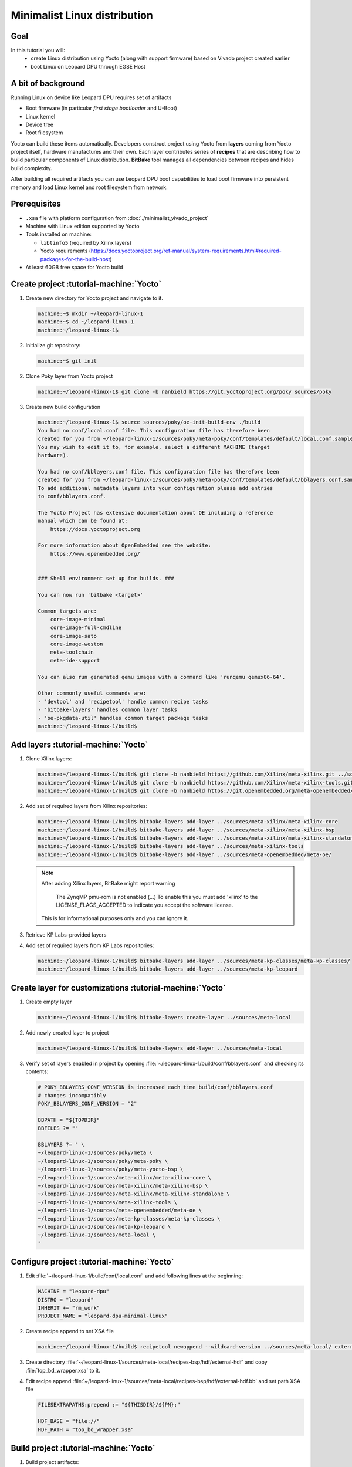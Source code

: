 Minimalist Linux distribution
=============================

Goal
----
In this tutorial you will:
  * create Linux distribution using Yocto (along with support firmware) based on Vivado project created earlier
  * boot Linux on Leopard DPU through EGSE Host

A bit of background
-------------------
Running Linux on device like Leopard DPU requires set of artifacts

* Boot firmware (in particular *first stage bootloader* and U-Boot)
* Linux kernel
* Device tree
* Root filesystem

Yocto can build these items automatically. Developers construct project using Yocto from **layers** coming from Yocto project itself, hardware manufactures and their own. Each layer contributes series of **recipes** that are describing how to build particular components of Linux distribution. **BitBake** tool manages all dependencies between recipes and hides build complexity.

After building all required artifacts you can use Leopard DPU boot capabilities to load boot firmware into persistent memory and load Linux kernel and root filesystem from network.

Prerequisites
-------------
* ``.xsa`` file with platform configuration from :doc:`./minimalist_vivado_project`
* Machine with Linux edition supported by Yocto
* Tools installed on machine:

  * ``libtinfo5`` (required by Xilinx layers)
  * Yocto requirements (https://docs.yoctoproject.org/ref-manual/system-requirements.html#required-packages-for-the-build-host)
* At least 60GB free space for Yocto build

Create project :tutorial-machine:`Yocto`
----------------------------------------
1. Create new directory for Yocto project and navigate to it.

   .. code-block:: shell-session

       machine:~$ mkdir ~/leopard-linux-1
       machine:~$ cd ~/leopard-linux-1
       machine:~/leopard-linux-1$

2. Initialize git repository:

   .. code-block:: shell-session

      machine:~$ git init

2. Clone Poky layer from Yocto project

   .. code-block:: shell-session

       machine:~/leopard-linux-1$ git clone -b nanbield https://git.yoctoproject.org/poky sources/poky

3. Create new build configuration

   .. code-block:: shell-session

       machine:~/leopard-linux-1$ source sources/poky/oe-init-build-env ./build
       You had no conf/local.conf file. This configuration file has therefore been
       created for you from ~/leopard-linux-1/sources/poky/meta-poky/conf/templates/default/local.conf.sample
       You may wish to edit it to, for example, select a different MACHINE (target
       hardware).

       You had no conf/bblayers.conf file. This configuration file has therefore been
       created for you from ~/leopard-linux-1/sources/poky/meta-poky/conf/templates/default/bblayers.conf.sample
       To add additional metadata layers into your configuration please add entries
       to conf/bblayers.conf.

       The Yocto Project has extensive documentation about OE including a reference
       manual which can be found at:
           https://docs.yoctoproject.org

       For more information about OpenEmbedded see the website:
           https://www.openembedded.org/


       ### Shell environment set up for builds. ###

       You can now run 'bitbake <target>'

       Common targets are:
           core-image-minimal
           core-image-full-cmdline
           core-image-sato
           core-image-weston
           meta-toolchain
           meta-ide-support

       You can also run generated qemu images with a command like 'runqemu qemux86-64'.

       Other commonly useful commands are:
       - 'devtool' and 'recipetool' handle common recipe tasks
       - 'bitbake-layers' handles common layer tasks
       - 'oe-pkgdata-util' handles common target package tasks
       machine:~/leopard-linux-1/build$

Add layers :tutorial-machine:`Yocto`
------------------------------------
1. Clone Xilinx layers:

   .. code-block:: shell-session

       machine:~/leopard-linux-1/build$ git clone -b nanbield https://github.com/Xilinx/meta-xilinx.git ../sources/meta-xilinx
       machine:~/leopard-linux-1/build$ git clone -b nanbield https://github.com/Xilinx/meta-xilinx-tools.git ../sources/meta-xilinx-tools
       machine:~/leopard-linux-1/build$ git clone -b nanbield https://git.openembedded.org/meta-openembedded/ ../sources/meta-openembedded

2. Add set of required layers from Xilinx repositories:

   .. code-block:: shell-session

       machine:~/leopard-linux-1/build$ bitbake-layers add-layer ../sources/meta-xilinx/meta-xilinx-core
       machine:~/leopard-linux-1/build$ bitbake-layers add-layer ../sources/meta-xilinx/meta-xilinx-bsp
       machine:~/leopard-linux-1/build$ bitbake-layers add-layer ../sources/meta-xilinx/meta-xilinx-standalone
       machine:~/leopard-linux-1/build$ bitbake-layers add-layer ../sources/meta-xilinx-tools
       machine:~/leopard-linux-1/build$ bitbake-layers add-layer ../sources/meta-openembedded/meta-oe/


   .. note::

        After adding Xilinx layers, BitBake might report warning

            The ZynqMP pmu-rom is not enabled (...) To enable this you must add 'xilinx' to the LICENSE_FLAGS_ACCEPTED to indicate you accept the software license.

        This is for informational purposes only and you can ignore it.

3. Retrieve KP Labs-provided layers
4. Add set of required layers from KP Labs repositories:

   .. code-block:: shell-session

       machine:~/leopard-linux-1/build$ bitbake-layers add-layer ../sources/meta-kp-classes/meta-kp-classes/
       machine:~/leopard-linux-1/build$ bitbake-layers add-layer ../sources/meta-kp-leopard

Create layer for customizations :tutorial-machine:`Yocto`
---------------------------------------------------------
1. Create empty layer

   .. code-block:: shell-session

       machine:~/leopard-linux-1/build$ bitbake-layers create-layer ../sources/meta-local

2. Add newly created layer to project

   .. code-block:: shell-session

       machine:~/leopard-linux-1/build$ bitbake-layers add-layer ../sources/meta-local

3. Verify set of layers enabled in project by opening :file:`~/leopard-linux-1/build/conf/bblayers.conf` and checking its contents:

   .. code-block:: bitbake

       # POKY_BBLAYERS_CONF_VERSION is increased each time build/conf/bblayers.conf
       # changes incompatibly
       POKY_BBLAYERS_CONF_VERSION = "2"

       BBPATH = "${TOPDIR}"
       BBFILES ?= ""

       BBLAYERS ?= " \
       ~/leopard-linux-1/sources/poky/meta \
       ~/leopard-linux-1/sources/poky/meta-poky \
       ~/leopard-linux-1/sources/poky/meta-yocto-bsp \
       ~/leopard-linux-1/sources/meta-xilinx/meta-xilinx-core \
       ~/leopard-linux-1/sources/meta-xilinx/meta-xilinx-bsp \
       ~/leopard-linux-1/sources/meta-xilinx/meta-xilinx-standalone \
       ~/leopard-linux-1/sources/meta-xilinx-tools \
       ~/leopard-linux-1/sources/meta-openembedded/meta-oe \
       ~/leopard-linux-1/sources/meta-kp-classes/meta-kp-classes \
       ~/leopard-linux-1/sources/meta-kp-leopard \
       ~/leopard-linux-1/sources/meta-local \
       "

Configure project :tutorial-machine:`Yocto`
-------------------------------------------
1. Edit :file:`~/leopard-linux-1/build/conf/local.conf` and add following lines at the beginning:

   .. code-block:: bitbake

        MACHINE = "leopard-dpu"
        DISTRO = "leopard"
        INHERIT += "rm_work"
        PROJECT_NAME = "leopard-dpu-minimal-linux"


2. Create recipe append to set XSA file

   .. code-block:: shell-session

       machine:~/leopard-linux-1/build$ recipetool newappend --wildcard-version ../sources/meta-local/ external-hdf

3. Create directory :file:`~/leopard-linux-1/sources/meta-local/recipes-bsp/hdf/external-hdf` and copy :file:`top_bd_wrapper.xsa` to it.
4. Edit recipe append :file:`~/leopard-linux-1/sources/meta-local/recipes-bsp/hdf/external-hdf.bb` and set path XSA file

   .. code-block:: bitbake

       FILESEXTRAPATHS:prepend := "${THISDIR}/${PN}:"

       HDF_BASE = "file://"
       HDF_PATH = "top_bd_wrapper.xsa"


Build project :tutorial-machine:`Yocto`
---------------------------------------
1. Build project artifacts:

   .. code-block:: shell-session

       machine:~/leopard-linux-1/build$ bitbake leopard-all

   .. warning:: First build might take a long time to complete. Be patient.


2. Prepare build artifacts for transfer to EGSE Host

   .. code-block:: shell-session

        machine:~/leopard-linux-1$ mkdir -p ./egse-host-transfer
        machine:~/leopard-linux-1$ cp build/tmp/deploy/images/leopard-dpu/pmu-firmware-leopard-dpu.elf ~/egse-host-transfer
        machine:~/leopard-linux-1$ cp build/tmp/deploy/images/leopard-dpu/fsbl-leopard-dpu.elf ~/egse-host-transfer
        machine:~/leopard-linux-1$ cp build/tmp/deploy/images/leopard-dpu/arm-trusted-firmware.elf  ~/egse-host-transfer
        machine:~/leopard-linux-1$ cp build/tmp/deploy/images/leopard-dpu/u-boot.elf ~/egse-host-transfer
        machine:~/leopard-linux-1$ cp build/tmp/deploy/images/leopard-dpu/system.dtb  ~/egse-host-transfer
        machine:~/leopard-linux-1$ cp build/tmp/deploy/images/leopard-dpu/dpu-leopard-leopard-dpu.rootfs.cpio.gz.u-boot ~/egse-host-transfer
        machine:~/leopard-linux-1$ cp build/tmp/deploy/images/leopard-dpu/Image ~/egse-host-transfer

3. Transfer content of :file:`~/leopard-linux-1/egse-host-transfer` directory to EGSE Host and place it in :file:`/var/tftp/tutorial` directory


Booting Linux on DPU :tutorial-machine:`EGSE Host`
--------------------------------------------------
#. Verify that all necessary artifacts are present on EGSE Host:

   .. code-block:: shell-session

        customer@egse-host:~$ ls -lh /var/tftp/tutorial
        total 58M
        -rw-r--r-- 1 customer customer  21M Sep 30 12:18 Image
        -rw-r--r-- 1 customer customer 145K Sep 30 12:18 arm-trusted-firmware.elf
        -rw-r--r-- 1 customer customer  44M Sep 30 12:18 dpu-leopard-leopard-dpu.rootfs.cpio.gz.u-boot
        -rw-r--r-- 1 customer customer 440K Sep 30 12:18 fsbl-leopard-dpu.elf
        -rw-r--r-- 1 customer customer 486K Sep 30 12:18 pmu-firmware-leopard-dpu.elf
        -rw-r--r-- 1 customer customer  39K Sep 30 12:18 system.dtb
        -rw-r--r-- 1 customer customer 1.4M Sep 30 12:18 u-boot.elf

   .. note:: Exact file size might differ a bit but they should be in the same range (for example ``dpu-leopard-leopard-dpu.rootfs.cpio.gz.u-boot`` shall be about ~40MB)


#. Prepare U-Boot script for booting from network by writing following content to :file:`/var/tftp/leopard-boot.cmd`

   .. code-block:: bash

        dhcp

        tftpboot ${kernel_addr_r} /tutorial/Image
        tftpboot ${fdt_addr_r} /tutorial/system.dtb
        tftpboot ${ramdisk_addr_r} /tutorial/dpu-leopard-leopard-dpu.rootfs.cpio.gz.u-boot

        setenv bootargs "console=ttyPS0,115200 earlycon ro rdinit=/sbin/init"
        booti ${kernel_addr_r} ${ramdisk_addr_r} ${fdt_addr_r}

#. Compile U-Boot script

   .. code-block:: shell-session

        customer@egse-host:~$ mkimage -A arm64 -O U-Boot -T script -C none -d /var/tftp/leopard-boot.cmd /var/tftp/leopard-boot.scr
        Image Name:
        Created:      Mon Sep 30 12:13:00 2024
        Image Type:   AArch64 U-Boot Script (uncompressed)
        Data Size:    309 Bytes = 0.30 KiB = 0.00 MiB
        Load Address: 00000000
        Entry Point:  00000000
        Contents:
        Image 0: 301 Bytes = 0.29 KiB = 0.00 MiB

#. Open second SSH connection to EGSE Host and start ``minicom`` to observe boot process

   .. code-block:: shell-session

       customer@egse-host:~$ minicom -D /dev/sml/leopard-pn1-uart

   Leave this terminal open and get back to SSH connection used in previous steps.

#. Power on Leopard

   .. code-block:: shell-session

       customer@egse-367mwbwfg5wy2:~$ sml power on
       Powering on...Success

#. Power on Processing Node 1

   .. code-block:: shell-session

       customer@egse-367mwbwfg5wy2:~$ sml pn1 power on
       Powering on processing node Node1...Success

#. Write boot firmware to DPU boot flash

.. note:: TODO

   Currently there's no support from Leopard's bootloader for writing firmware to boot flash. Below is the temporary solution. Run following script using xsdb tool, part of Vivado Lab.

   Save following content to file on EGSE host as ~/load.tcl:

   .. vale off

   .. code-block:: tcl
      :force:

      proc proc_wait { timeout }  {
          puts "Waiting $timeout seconds ..."
          after [expr $timeout * 1000]
      }

      puts "Setting boot mode"
      targets -set -filter {name =~ "PSU"}
      rwr crl_apb boot_mode_user use_alt 1
      rst -system
      proc_wait 1

      puts "Disable Security gates to view PMU MB target"
      targets -set -filter {name =~ "PSU"}
      rst -system
      mwr 0xffca0038 0x1ff
      proc_wait 1

      puts "Download PMU"
      targets -set -filter {name =~ "MicroBlaze PMU"}
      dow "pmu-firmware-leopard-dpu.elf"
      con
      proc_wait 1

      puts "Download FSBL"
      targets -set -nocase -filter {name =~ "*A53 #0*"}
      rst -processor -clear-registers
      dow "fsbl-leopard-dpu.elf"
      con
      proc_wait 10

      puts "Download u-boot"
      dow -data "system.dtb" 0x00100000
      dow "u-boot.elf"
      dow -data "../leopard-boot.scr" 0x20000000
      dow "arm-trusted-firmware.elf"
      con

   .. vale on

   And run following commands:

   .. code-block:: shell-session

      customer@egse-host:~$ cd /var/tftp/tutorial
      customer@egse-host:~$ xsdb

      ****** System Debugger (XSDB) v2024.1
      **** Build date : May 22 2024-19:19:01
          ** Copyright 1986-2022 Xilinx, Inc. All Rights Reserved.
          ** Copyright 2022-2024 Advanced Micro Devices, Inc. All Rights Reserved.

      xsdb% connect
      tcfchan#0
      xsdb% source ~/load.tcl


#. DPU boot process should be visible in ``minicom`` terminal

   .. include:: ./minimalist_linux_distro/boot.txt

#. Log in to DPU using ``root`` user

   .. code-block:: shell-session

      leopard-dpu login: root
      root@leopard-dpu:~#

Summary
-------
In this tutorial you've built minimal Linux distribution for Leopard DPU using Yocto and XSA file prepared with platform configuration. After copying build artifacts to EGSE Host you've written necessary boot firmware to DPU boot flash. You've also prepared U-Boot script for booting from network and observed boot process in ``minicom`` terminal. Finally you've logged in to DPU and verified that Linux is running.

